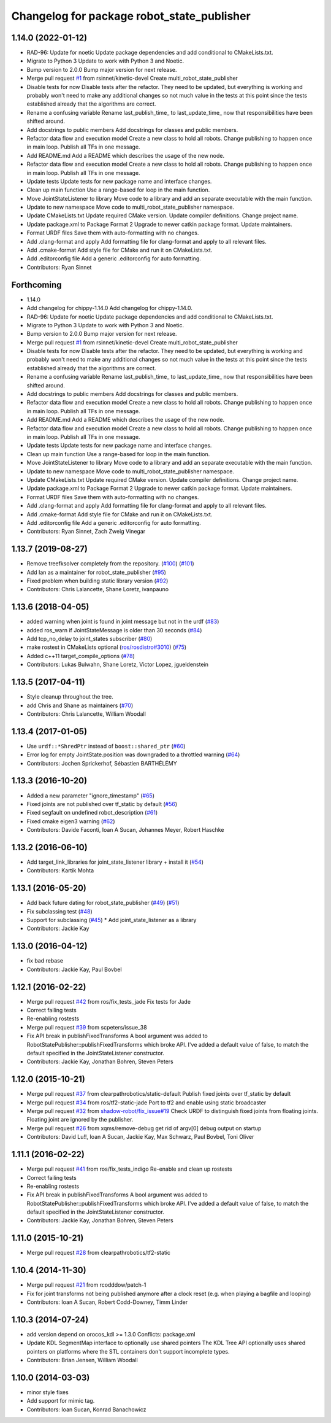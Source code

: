 ^^^^^^^^^^^^^^^^^^^^^^^^^^^^^^^^^^^^^^^^^^^
Changelog for package robot_state_publisher
^^^^^^^^^^^^^^^^^^^^^^^^^^^^^^^^^^^^^^^^^^^

1.14.0 (2022-01-12)
-------------------
* RAD-96: Update for noetic
  Update package dependencies and add conditional to CMakeLists.txt.
* Migrate to Python 3
  Update to work with Python 3 and Noetic.
* Bump version to 2.0.0
  Bump major version for next release.
* Merge pull request `#1 <https://github.com/MisoRobotics/multi_robot_state_publisher/issues/1>`_ from rsinnet/kinetic-devel
  Create multi_robot_state_publisher
* Disable tests for now
  Disable tests after the refactor. They need to be updated, but
  everything is working and probably won't need to make any additional
  changes so not much value in the tests at this point since the tests
  established already that the algorithms are correct.
* Rename a confusing variable
  Rename last_publish_time\_ to last_update_time\_ now that responsibilities
  have been shifted around.
* Add docstrings to public members
  Add docstrings for classes and public members.
* Refactor data flow and execution model
  Create a new class to hold all robots. Change publishing to happen once
  in main loop. Publish all TFs in one message.
* Add README.md
  Add a README which describes the usage of the new node.
* Refactor data flow and execution model
  Create a new class to hold all robots. Change publishing to happen once
  in main loop. Publish all TFs in one message.
* Update tests
  Update tests for new package name and interface changes.
* Clean up main function
  Use a range-based for loop in the main function.
* Move JointStateListener to library
  Move code to a library and add an separate executable with the main
  function.
* Update to new namespace
  Move code to multi_robot_state_publisher namespace.
* Update CMakeLists.txt
  Update required CMake version. Update compiler definitions. Change
  project name.
* Update package.xml to Package Format 2
  Upgrade to newer catkin package format. Update maintainers.
* Format URDF files
  Save them with auto-formatting with no changes.
* Add .clang-format and apply
  Add formatting file for clang-format and apply to all relevant files.
* Add .cmake-format
  Add style file for CMake and run it on CMakeLists.txt.
* Add .editorconfig file
  Add a generic .editorconfig for auto formatting.
* Contributors: Ryan Sinnet

Forthcoming
-----------
* 1.14.0
* Add changelog for chippy-1.14.0
  Add changelog for chippy-1.14.0.
* RAD-96: Update for noetic
  Update package dependencies and add conditional to CMakeLists.txt.
* Migrate to Python 3
  Update to work with Python 3 and Noetic.
* Bump version to 2.0.0
  Bump major version for next release.
* Merge pull request `#1 <https://github.com/MisoRobotics/multi_robot_state_publisher/issues/1>`_ from rsinnet/kinetic-devel
  Create multi_robot_state_publisher
* Disable tests for now
  Disable tests after the refactor. They need to be updated, but
  everything is working and probably won't need to make any additional
  changes so not much value in the tests at this point since the tests
  established already that the algorithms are correct.
* Rename a confusing variable
  Rename last_publish_time\_ to last_update_time\_ now that responsibilities
  have been shifted around.
* Add docstrings to public members
  Add docstrings for classes and public members.
* Refactor data flow and execution model
  Create a new class to hold all robots. Change publishing to happen once
  in main loop. Publish all TFs in one message.
* Add README.md
  Add a README which describes the usage of the new node.
* Refactor data flow and execution model
  Create a new class to hold all robots. Change publishing to happen once
  in main loop. Publish all TFs in one message.
* Update tests
  Update tests for new package name and interface changes.
* Clean up main function
  Use a range-based for loop in the main function.
* Move JointStateListener to library
  Move code to a library and add an separate executable with the main
  function.
* Update to new namespace
  Move code to multi_robot_state_publisher namespace.
* Update CMakeLists.txt
  Update required CMake version. Update compiler definitions. Change
  project name.
* Update package.xml to Package Format 2
  Upgrade to newer catkin package format. Update maintainers.
* Format URDF files
  Save them with auto-formatting with no changes.
* Add .clang-format and apply
  Add formatting file for clang-format and apply to all relevant files.
* Add .cmake-format
  Add style file for CMake and run it on CMakeLists.txt.
* Add .editorconfig file
  Add a generic .editorconfig for auto formatting.
* Contributors: Ryan Sinnet, Zach Zweig Vinegar

1.13.7 (2019-08-27)
-------------------
* Remove treefksolver completely from the repository. (`#100 <https://github.com/ros/robot_state_publisher/issues/100>`_) (`#101 <https://github.com/ros/robot_state_publisher/issues/101>`_)
* Add Ian as a maintainer for robot_state_publisher (`#95 <https://github.com/ros/robot_state_publisher/issues/95>`_)
* Fixed problem when building static library version (`#92 <https://github.com/ros/robot_state_publisher/issues/92>`_)
* Contributors: Chris Lalancette, Shane Loretz, ivanpauno

1.13.6 (2018-04-05)
-------------------
* added warning when joint is found in joint message but not in the urdf (`#83 <https://github.com/ros/robot_state_publisher/issues/83>`_)
* added ros_warn if JointStateMessage is older than 30 seconds (`#84 <https://github.com/ros/robot_state_publisher/issues/84>`_)
* Add tcp_no_delay to joint_states subscriber (`#80 <https://github.com/ros/robot_state_publisher/issues/80>`_)
* make rostest in CMakeLists optional (`ros/rosdistro#3010 <https://github.com/ros/rosdistro/issues/3010>`_) (`#75 <https://github.com/ros/robot_state_publisher/issues/75>`_)
* Added c++11 target_compile_options (`#78 <https://github.com/ros/robot_state_publisher/issues/78>`_)
* Contributors: Lukas Bulwahn, Shane Loretz, Victor Lopez, jgueldenstein

1.13.5 (2017-04-11)
-------------------
* Style cleanup throughout the tree.
* add Chris and Shane as maintainers (`#70 <https://github.com/ros/robot_state_publisher/issues/70>`_)
* Contributors: Chris Lalancette, William Woodall

1.13.4 (2017-01-05)
-------------------
* Use ``urdf::*ShredPtr`` instead of ``boost::shared_ptr`` (`#60 <https://github.com/ros/robot_state_publisher/issues/60>`_)
* Error log for empty JointState.position was downgraded to a throttled warning (`#64 <https://github.com/ros/robot_state_publisher/issues/64>`_)
* Contributors: Jochen Sprickerhof, Sébastien BARTHÉLÉMY

1.13.3 (2016-10-20)
-------------------
* Added a new parameter "ignore_timestamp" (`#65 <https://github.com/ros/robot_state_publisher/issues/65>`_)
* Fixed joints are not published over tf_static by default (`#56 <https://github.com/ros/robot_state_publisher/issues/56>`_)
* Fixed segfault on undefined robot_description (`#61 <https://github.com/ros/robot_state_publisher/issues/61>`_)
* Fixed cmake eigen3 warning (`#62 <https://github.com/ros/robot_state_publisher/issues/62>`_)
* Contributors: Davide Faconti, Ioan A Sucan, Johannes Meyer, Robert Haschke

1.13.2 (2016-06-10)
-------------------
* Add target_link_libraries for joint_state_listener library + install it (`#54 <https://github.com/ros/robot_state_publisher//issues/54>`_)
* Contributors: Kartik Mohta

1.13.1 (2016-05-20)
-------------------
* Add back future dating for robot_state_publisher (`#49 <https://github.com/ros/robot_state_publisher/issues/49>`_) (`#51 <https://github.com/ros/robot_state_publisher/issues/51>`_)
* Fix subclassing test (`#48 <https://github.com/ros/robot_state_publisher/issues/48>`_)
* Support for subclassing (`#45 <https://github.com/ros/robot_state_publisher/issues/45>`_)
  * Add joint_state_listener as a library
* Contributors: Jackie Kay

1.13.0 (2016-04-12)
-------------------
* fix bad rebase
* Contributors: Jackie Kay, Paul Bovbel

1.12.1 (2016-02-22)
-------------------
* Merge pull request `#42 <https://github.com/ros/robot_state_publisher/issues/42>`_ from ros/fix_tests_jade
  Fix tests for Jade
* Correct failing tests
* Re-enabling rostests
* Merge pull request `#39 <https://github.com/ros/robot_state_publisher/issues/39>`_ from scpeters/issue_38
* Fix API break in publishFixedTransforms
  A bool argument was added to
  RobotStatePublisher::publishFixedTransforms
  which broke API.
  I've added a default value of false, to match
  the default specified in the JointStateListener
  constructor.
* Contributors: Jackie Kay, Jonathan Bohren, Steven Peters

1.12.0 (2015-10-21)
-------------------
* Merge pull request `#37 <https://github.com/ros/robot_state_publisher/issues/37>`_ from clearpathrobotics/static-default
  Publish fixed joints over tf_static by default
* Merge pull request `#34 <https://github.com/ros/robot_state_publisher/issues/34>`_ from ros/tf2-static-jade
  Port to tf2 and enable using static broadcaster
* Merge pull request `#32 <https://github.com/ros/robot_state_publisher/issues/32>`_ from `shadow-robot/fix_issue#19 <https://github.com/shadow-robot/fix_issue/issues/19>`_
  Check URDF to distinguish fixed joints from floating joints. Floating joint are ignored by the publisher.
* Merge pull request `#26 <https://github.com/ros/robot_state_publisher/issues/26>`_ from xqms/remove-debug
  get rid of argv[0] debug output on startup
* Contributors: David Lu!!, Ioan A Sucan, Jackie Kay, Max Schwarz, Paul Bovbel, Toni Oliver

1.11.1 (2016-02-22)
-------------------
* Merge pull request `#41 <https://github.com/ros/robot_state_publisher/issues/41>`_ from ros/fix_tests_indigo
  Re-enable and clean up rostests
* Correct failing tests
* Re-enabling rostests
* Fix API break in publishFixedTransforms
  A bool argument was added to
  RobotStatePublisher::publishFixedTransforms
  which broke API.
  I've added a default value of false, to match
  the default specified in the JointStateListener
  constructor.
* Contributors: Jackie Kay, Jonathan Bohren, Steven Peters

1.11.0 (2015-10-21)
-------------------
* Merge pull request `#28 <https://github.com/ros/robot_state_publisher/issues/28>`_ from clearpathrobotics/tf2-static

1.10.4 (2014-11-30)
-------------------
* Merge pull request `#21 <https://github.com/ros/robot_state_publisher/issues/21>`_ from rcodddow/patch-1
* Fix for joint transforms not being published anymore after a clock reset (e.g. when playing a bagfile and looping)
* Contributors: Ioan A Sucan, Robert Codd-Downey, Timm Linder

1.10.3 (2014-07-24)
-------------------
* add version depend on orocos_kdl >= 1.3.0
  Conflicts:
  package.xml
* Update KDL SegmentMap interface to optionally use shared pointers
  The KDL Tree API optionally uses shared pointers on platforms where
  the STL containers don't support incomplete types.
* Contributors: Brian Jensen, William Woodall

1.10.0 (2014-03-03)
-------------------
* minor style fixes
* Add support for mimic tag.
* Contributors: Ioan Sucan, Konrad Banachowicz
